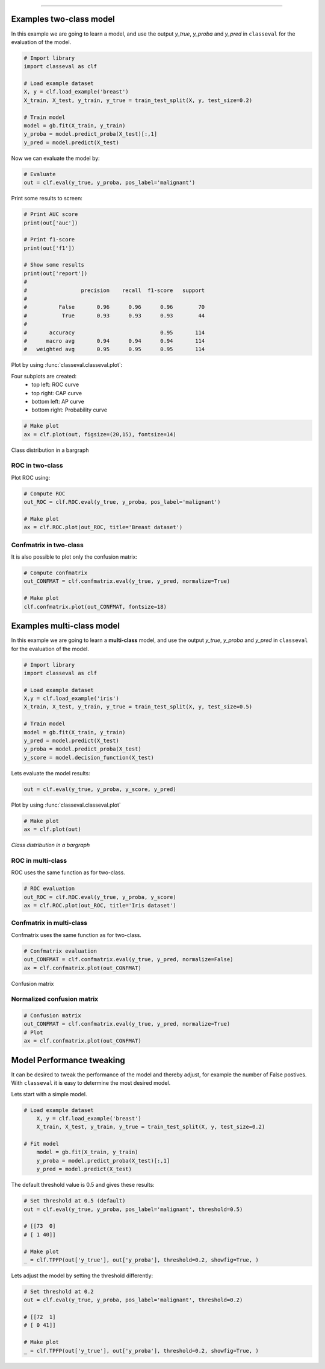 .. _code_directive:

-------------------------------------


Examples two-class model
'''''''''''''''''''''''''

In this example we are going to learn a model, and use the output `y_true`, `y_proba` and `y_pred` in ``classeval`` for the evaluation of the model.

.. code:: python

    # Import library
    import classeval as clf

    # Load example dataset
    X, y = clf.load_example('breast')
    X_train, X_test, y_train, y_true = train_test_split(X, y, test_size=0.2)

    # Train model
    model = gb.fit(X_train, y_train)
    y_proba = model.predict_proba(X_test)[:,1]
    y_pred = model.predict(X_test)


Now we can evaluate the model by:

.. code:: python

    # Evaluate
    out = clf.eval(y_true, y_proba, pos_label='malignant')

Print some results to screen:

.. code:: python

    # Print AUC score
    print(out['auc'])

    # Print f1-score
    print(out['f1'])

    # Show some results
    print(out['report'])
    # 
    # 		      precision    recall  f1-score   support
    # 
    # 	       False       0.96      0.96      0.96        70
    #           True       0.93      0.93      0.93        44
    # 
    # 	    accuracy                           0.95       114
    # 	   macro avg       0.94      0.94      0.94       114
    # 	weighted avg       0.95      0.95      0.95       114
	

Plot by using :func:`classeval.classeval.plot`:

Four subplots are created:
    * top left: ROC curve
    * top right: CAP curve
    * bottom left: AP curve
    * bottom right: Probability curve


.. code:: python

    # Make plot
    ax = clf.plot(out, figsize=(20,15), fontsize=14)


.. example1_fig1:

.. figure:: ../figs/example1_fig1.png


Class distribution in a bargraph

.. example1_fig3:

.. figure:: ../figs/example1_fig3.png





ROC in two-class
-------------------

Plot ROC using:

.. code:: python

    # Compute ROC
    out_ROC = clf.ROC.eval(y_true, y_proba, pos_label='malignant')

    # Make plot
    ax = clf.ROC.plot(out_ROC, title='Breast dataset')



Confmatrix in two-class
-------------------------

It is also possible to plot only the confusion matrix:

.. code:: python

    # Compute confmatrix
    out_CONFMAT = clf.confmatrix.eval(y_true, y_pred, normalize=True)

    # Make plot
    clf.confmatrix.plot(out_CONFMAT, fontsize=18)


.. example1_fig2:

.. figure:: ../figs/example1_fig2.png
    :scale: 50%






Examples multi-class model
''''''''''''''''''''''''''


In this example we are going to learn a **multi-class** model, and use the output `y_true`, `y_proba` and `y_pred` in ``classeval`` for the evaluation of the model.

.. code:: python

    # Import library
    import classeval as clf

    # Load example dataset
    X,y = clf.load_example('iris')
    X_train, X_test, y_train, y_true = train_test_split(X, y, test_size=0.5)

    # Train model
    model = gb.fit(X_train, y_train)
    y_pred = model.predict(X_test)
    y_proba = model.predict_proba(X_test)
    y_score = model.decision_function(X_test)


Lets evaluate the model results:

.. code:: python

    out = clf.eval(y_true, y_proba, y_score, y_pred)


Plot by using :func:`classeval.classeval.plot`

.. code:: python

    # Make plot
    ax = clf.plot(out)


.. multiclass_fig1_1:

.. figure:: ../figs/multiclass_fig1_1.png
    :scale: 80%


*Class distribution in a bargraph*

.. multiclass_fig1_3:

.. figure:: ../figs/multiclass_fig1_3.png



ROC in multi-class
--------------------

ROC uses the same function as for two-class.

.. code:: python

    # ROC evaluation
    out_ROC = clf.ROC.eval(y_true, y_proba, y_score)
    ax = clf.ROC.plot(out_ROC, title='Iris dataset')


Confmatrix in multi-class
---------------------------

Confmatrix uses the same function as for two-class.

.. code:: python

    # Confmatrix evaluation
    out_CONFMAT = clf.confmatrix.eval(y_true, y_pred, normalize=False)
    ax = clf.confmatrix.plot(out_CONFMAT)

Confusion matrix

.. multiclass_fig1_2:

.. figure:: ../figs/multiclass_fig1_2.png
    :scale: 50%


Normalized confusion matrix
----------------------------

.. code:: python

    # Confusion matrix
    out_CONFMAT = clf.confmatrix.eval(y_true, y_pred, normalize=True)
    # Plot
    ax = clf.confmatrix.plot(out_CONFMAT)

.. multiclass_fig1_4:

.. figure:: ../figs/multiclass_fig1_4.png
    :scale: 50%




Model Performance tweaking
'''''''''''''''''''''''''''''


It can be desired to tweak the performance of the model and thereby adjust, for example the number of False postives. With ``classeval`` it is easy to determine the most desired model.

Lets start with a simple model.

.. code:: python

    # Load example dataset
	X, y = clf.load_example('breast')
	X_train, X_test, y_train, y_true = train_test_split(X, y, test_size=0.2)

    # Fit model
	model = gb.fit(X_train, y_train)
	y_proba = model.predict_proba(X_test)[:,1]
	y_pred = model.predict(X_test)


The default threshold value is 0.5 and gives these results:

.. code:: python

	# Set threshold at 0.5 (default)
	out = clf.eval(y_true, y_proba, pos_label='malignant', threshold=0.5)

	# [[73  0]
	# [ 1 40]]

	# Make plot
	_ = clf.TPFP(out['y_true'], out['y_proba'], threshold=0.2, showfig=True, )


.. multiclass_threshold_05:

.. figure:: ../figs/multiclass_threshold_05.png
    :scale: 90%


Lets adjust the model by setting the threshold differently:

.. code:: python

	# Set threshold at 0.2
	out = clf.eval(y_true, y_proba, pos_label='malignant', threshold=0.2)

	# [[72  1]
	# [ 0 41]]

	# Make plot
	_ = clf.TPFP(out['y_true'], out['y_proba'], threshold=0.2, showfig=True, )


.. multiclass_threshold_02:

.. figure:: ../figs/multiclass_threshold_02.png
    :scale: 90%
